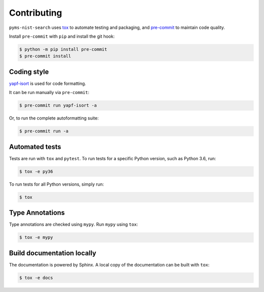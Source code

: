 ==============
Contributing
==============

.. This file based on https://github.com/PyGithub/PyGithub/blob/master/CONTRIBUTING.md

``pyms-nist-search`` uses `tox <https://tox.readthedocs.io>`_ to automate testing and packaging, and `pre-commit <https://pre-commit.com>`_ to maintain code quality.

Install ``pre-commit`` with ``pip`` and install the git hook:

.. code-block:: bash

	$ python -m pip install pre-commit
	$ pre-commit install


Coding style
--------------

`yapf-isort <https://pypi.org/project/yapf-isort/>`_ is used for code formatting.

It can be run manually via ``pre-commit``:

.. code-block:: bash

	$ pre-commit run yapf-isort -a


Or, to run the complete autoformatting suite:

.. code-block:: bash

	$ pre-commit run -a


Automated tests
-------------------

Tests are run with ``tox`` and ``pytest``. To run tests for a specific Python version, such as Python 3.6, run:

.. code-block:: bash

	$ tox -e py36


To run tests for all Python versions, simply run:

.. code-block:: bash

	$ tox


Type Annotations
-------------------

Type annotations are checked using ``mypy``. Run ``mypy`` using ``tox``:

.. code-block:: bash

	$ tox -e mypy



Build documentation locally
------------------------------

The documentation is powered by Sphinx. A local copy of the documentation can be built with ``tox``:

.. code-block:: bash

	$ tox -e docs
